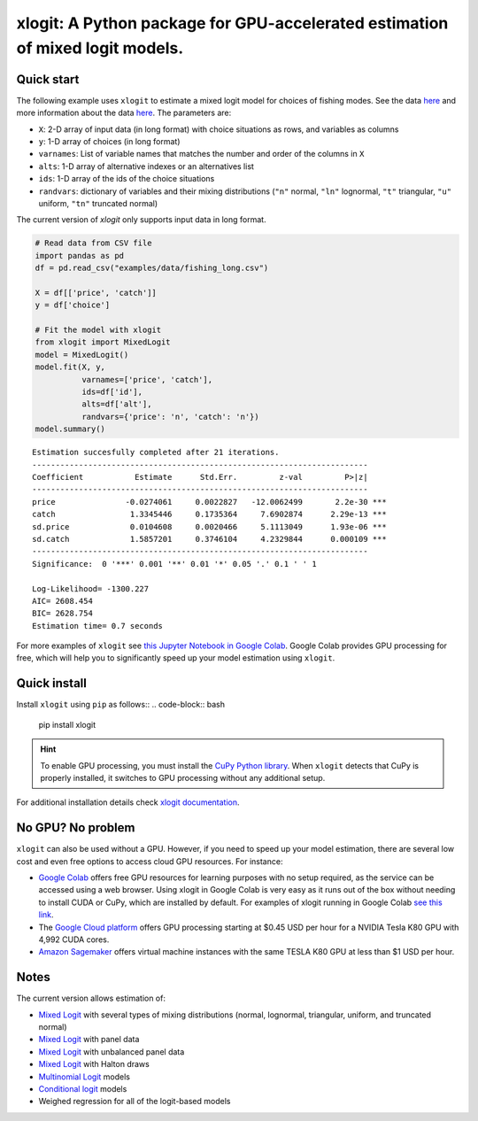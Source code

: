 ==============================================================================
xlogit: A Python package for GPU-accelerated estimation of mixed logit models.
==============================================================================

|Travis| |Coverage| |Docs| |PyPi| |License|

.. _Mixed Logit: https://xlogit.readthedocs.io/en/latest/api/mixed_logit.html
.. _Multinomial Logit: https://xlogit.readthedocs.io/en/latest/api/multinomial_logit.html

Quick start
===========
The following example uses ``xlogit`` to estimate a mixed logit model for choices of fishing modes. See the data `here <https://github.com/arteagac/xlogit/blob/master/examples/data/fishing_long.csv>`__ and more information about the data `here <https://doi.org/10.1162/003465399767923827>`__. The parameters are:

* ``X``: 2-D array of input data (in long format) with choice situations as rows, and variables as columns
* ``y``: 1-D array of choices (in long format)
* ``varnames``: List of variable names that matches the number and order of the columns in ``X``
* ``alts``:  1-D array of alternative indexes or an alternatives list
* ``ids``:  1-D array of the ids of the choice situations
* ``randvars``: dictionary of variables and their mixing distributions (``"n"`` normal, ``"ln"`` lognormal, ``"t"`` triangular, ``"u"`` uniform, ``"tn"`` truncated normal)

The current version of `xlogit` only supports input data in long format.

.. code-block:: python

    # Read data from CSV file
    import pandas as pd
    df = pd.read_csv("examples/data/fishing_long.csv")

    X = df[['price', 'catch']]
    y = df['choice']

    # Fit the model with xlogit
    from xlogit import MixedLogit
    model = MixedLogit()
    model.fit(X, y,
              varnames=['price', 'catch'],
              ids=df['id'],
              alts=df['alt'],
              randvars={'price': 'n', 'catch': 'n'})
    model.summary()


::

    Estimation succesfully completed after 21 iterations.
    ------------------------------------------------------------------------
    Coefficient           Estimate      Std.Err.         z-val         P>|z|
    ------------------------------------------------------------------------
    price               -0.0274061     0.0022827   -12.0062499       2.2e-30 ***
    catch                1.3345446     0.1735364     7.6902874      2.29e-13 ***
    sd.price             0.0104608     0.0020466     5.1113049      1.93e-06 ***
    sd.catch             1.5857201     0.3746104     4.2329844      0.000109 ***
    ------------------------------------------------------------------------
    Significance:  0 '***' 0.001 '**' 0.01 '*' 0.05 '.' 0.1 ' ' 1

    Log-Likelihood= -1300.227
    AIC= 2608.454
    BIC= 2628.754
    Estimation time= 0.7 seconds


For more examples of ``xlogit`` see `this Jupyter Notebook in Google Colab <https://colab.research.google.com/github/arteagac/xlogit/blob/master/examples/mixed_logit_model.ipynb>`__. Google Colab provides GPU processing for free, which will help you to significantly speed up your model estimation using ``xlogit``.

Quick install
=============
Install ``xlogit`` using ``pip`` as follows::
.. code-block:: bash

   pip install xlogit


.. hint::

   To enable GPU processing, you must install the `CuPy Python library <https://docs.cupy.dev/en/stable/install.html>`__.  When ``xlogit`` detects that CuPy is properly installed, it switches to GPU processing without any additional setup. 

For additional installation details check `xlogit documentation <https://xlogit.readthedocs.io/en/latest/install.html>`__.


No GPU? No problem
==================
``xlogit`` can also be used without a GPU. However, if you need to speed up your model estimation, there are several low cost and even free options to access cloud GPU resources. For instance:

- `Google Colab <https://colab.research.google.com>`_ offers free GPU resources for learning purposes with no setup required, as the service can be accessed using a web browser. Using xlogit in Google Colab is very easy as it runs out of the box without needing to install CUDA or CuPy, which are installed by default. For examples of xlogit running in Google Colab `see this link <https://colab.research.google.com/github/arteagac/xlogit/blob/master/examples/mixed_logit_model.ipynb>`_.
- The `Google Cloud platform <https://cloud.google.com/compute/gpus-pricing>`_ offers GPU processing starting at $0.45 USD per hour for a NVIDIA Tesla K80 GPU with 4,992 CUDA cores.
- `Amazon Sagemaker <https://aws.amazon.com/ec2/instance-types/p2/>`_ offers virtual machine instances with the same TESLA K80 GPU at less than $1 USD per hour.


Notes
=====
The current version allows estimation of:

- `Mixed Logit`_ with several types of mixing distributions (normal, lognormal, triangular, uniform, and truncated normal)
- `Mixed Logit`_ with panel data
- `Mixed Logit`_ with unbalanced panel data
- `Mixed Logit`_ with Halton draws
- `Multinomial Logit`_ models
- `Conditional logit <https://xlogit.readthedocs.io/en/latest/api/multinomial_logit.html>`_ models
- Weighed regression for all of the logit-based models




.. |Travis| image:: https://travis-ci.com/arteagac/xlogit.svg?branch=master
   :target: https://travis-ci.com/arteagac/xlogit

.. |Docs| image:: https://readthedocs.org/projects/xlogit/badge/?version=latest
   :target: https://xlogit.readthedocs.io/en/latest/?badge=latest
   :alt: Documentation Status

.. |Coverage| image:: https://coveralls.io/repos/github/arteagac/xlogit/badge.svg?branch=master
   :target: https://coveralls.io/github/arteagac/xlogit?branch=master

.. |PyPi| image:: https://badge.fury.io/py/xlogit.svg
   :target: https://badge.fury.io/py/xlogit

.. |License| image:: https://img.shields.io/github/license/arteagac/xlogit
   :target: https://github.com/arteagac/xlogit/blob/master/LICENSE
